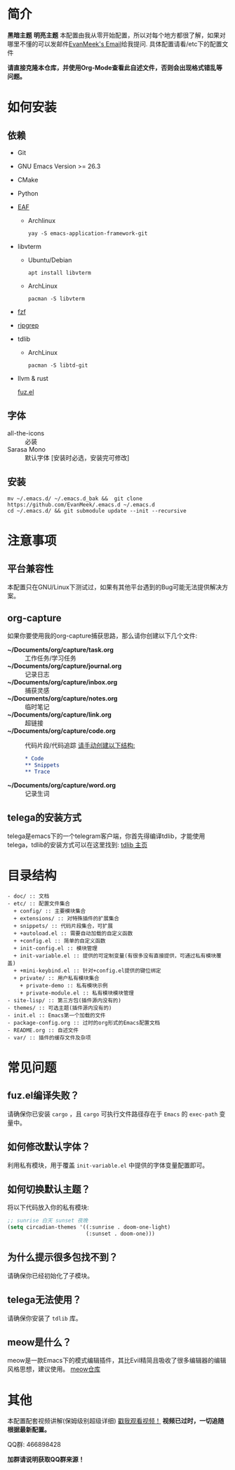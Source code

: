 #+STARTUP: overview
* 简介
  *黑暗主题*
  [[file:var/banner/PreviewDark.png]]
  *明亮主题*
  [[file:var/banner/PreviewLight.png]]
  本配置由我从零开始配置，所以对每个地方都很了解，如果对哪里不懂的可以发邮件[[mailto:the_lty_mail@foxmail.com][EvanMeek's Email]]给我提问.
  具体配置请看/etc下的配置文件

  **请直接克隆本仓库，并使用Org-Mode查看此自述文件，否则会出现格式错乱等问题。**

* 如何安装
** 依赖
    - Git
    - GNU Emacs Version >= 26.3
    - CMake
    - Python
    - [[https://github.com/mannateelazycat/emacs-application-framework][EAF]]
      * Archlinux

        ~yay -S emacs-application-framework-git~
    - libvterm
      * Ubuntu/Debian

        ~apt install libvterm~
      * ArchLinux

        ~pacman -S libvterm~
    - [[https://github.com/junegunn/fzf][fzf]]
    - [[https://github.com/BurntSushi/ripgrep][ripgrep]]
    - tdlib
      * ArchLinux

		~pacman -S libtd-git~
	- llvm & rust

      [[https://github.com/rustify-emacs/fuz.el][fuz.el]]
** 字体
   - all-the-icons :: 必装
   - Sarasa Mono :: 默认字体 [安装时必选，安装完可修改]
** 安装
   #+begin_src shell
   mv ~/.emacs.d/ ~/.emacs.d_bak &&  git clone https://github.com/EvanMeek/.emacs.d ~/.emacs.d
   cd ~/.emacs.d/ && git submodule update --init --recursive
   #+end_src
   
* 注意事项
** 平台兼容性
   本配置只在GNU/Linux下测试过，如果有其他平台遇到的Bug可能无法提供解决方案。
** org-capture
   如果你要使用我的org-capture捕获思路，那么请你创建以下几个文件:
   - *~/Documents/org/capture/task.org* :: 工作任务/学习任务
   - *~/Documents/org/capture/journal.org* :: 记录日志
   - *~/Documents/org/capture/inbox.org* :: 捕获灵感
   - *~/Documents/org/capture/notes.org* :: 临时笔记
   - *~/Documents/org/capture/link.org* :: 超链接
   - *~/Documents/org/capture/code.org* :: 代码片段/代码追踪
     _请手动创建以下结构:_
     #+begin_src org
       ,* Code
       ,** Snippets
       ,** Trace
     #+end_src
   - *~/Documents/org/capture/word.org* :: 记录生词
** telega的安装方式
   telega是emacs下的一个telegram客户端，你首先得编译tdlib，才能使用telega，tdlib的安装方式可以在这里找到: [[https://github.com/tdlib/td][tdlib 主页]]
* 目录结构
  #+begin_src 
  - doc/ :: 文档
  - etc/ :: 配置文件集合
	+ config/ :: 主要模块集合
	+ extensions/ :: 对特殊插件的扩展集合
	+ snippets/ :: 代码片段集合，可扩展
	+ +autoload.el :: 需要自动加载的自定义函数
	+ +config.el :: 简单的自定义函数
	+ init-config.el :: 模块管理
    + init-variable.el :: 提供的可定制变量(有很多没有直接提供，可通过私有模块覆盖)
    + +mini-keybind.el :: 针对+config.el提供的键位绑定
    + private/ :: 用户私有模块集合
      + private-demo :: 私有模块示例
      + private-module.el :: 私有模块模块管理
  - site-lisp/ :: 第三方包(插件源内没有的)
  - themes/ :: 可选主题(插件源内没有的)
  - init.el :: Emacs第一个加载的文件
  - package-config.org :: 过时的org形式的Emacs配置文档
  - README.org :: 自述文件
  - var/ :: 插件的缓存文件及杂项
  #+end_src
  
* 常见问题
** fuz.el编译失败？
   请确保你已安装 =cargo= ，且 =cargo= 可执行文件路径存在于 =Emacs= 的 ~exec-path~ 变量中。
** 如何修改默认字体？
   利用私有模块，用于覆盖 ~init-variable.el~ 中提供的字体变量配置即可。
** 如何切换默认主题？
   将以下代码放入你的私有模块:
   #+begin_src emacs-lisp
     ;; sunrise 白天 sunset 夜晚
     (setq circadian-themes '((:sunrise . doom-one-light)
                              (:sunset . doom-one)))
   #+end_src
** 为什么提示很多包找不到？
   请确保你已经初始化了子模块。
** telega无法使用？
   请确保你安装了 =tdlib= 库。
** meow是什么？
   meow是一款Emacs下的模式编辑插件，其比Evil精简且吸收了很多编辑器的编辑风格思想，建议使用。
   [[https://github.com/DogLooksGood/meow][meow仓库]]
* 其他
  本配置配套视频讲解(保姆级别超级详细)
  [[https://www.bilibili.com/video/BV19p4y1X7W3][戳我观看视频！]]
  *视频已过时，一切追随根据最新配置。*
  
  QQ群: 466898428
  
  *加群请说明获取QQ群来源！*


